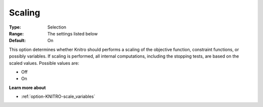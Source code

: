 .. _option-KNITRO-scaling:


Scaling
=======



:Type:	Selection	
:Range:	The settings listed below	
:Default:	On	



This option determines whether Knitro should performs a scaling of the objective function, constraint functions, or possibly variables. If scaling is performed, all internal computations, including the stopping tests, are based on the scaled values. Possible values are:



*	Off
*	On




**Learn more about** 

*	:ref:`option-KNITRO-scale_variables` 
